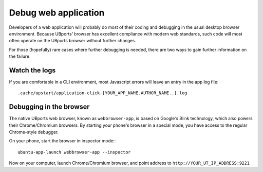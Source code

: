 Debug web application
=====================

Developers of a web application will probably do most of their coding
and debugging in the usual desktop browser environment. Because UBports'
browser has excellent compliance with modern web standards, such code
will most often operate on the UBports browser without further changes.

For those (hopefully) rare cases where further debugging is needed,
there are two ways to gain further information on the failure. 

Watch the logs
--------------

If you are comfortable in a CLI environment, most Javascript errors will leave an entry in the app log file::

  .cache/upstart/application-click-[YOUR_APP_NAME.AUTHOR_NAME..].log


Debugging in the browser
------------------------


The native UBports web browser, known as ``webbrowser-app``, is based on Google's Blink technology, which also powers their Chrome/Chromium browsers.
By starting your phone's browser in a special mode, you have access to the regular Chrome-style debugger.

On your phone, start the browser in inspector mode:::

 ubuntu-app-launch webbrowser-app --inspector 

Now on your computer, launch Chrome/Chromium browser, and point address to ``http://YOUR_UT_IP_ADDRESS:9221``
